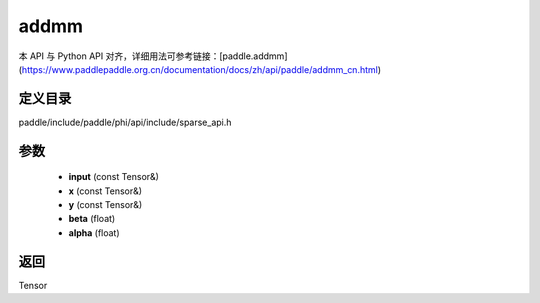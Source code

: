 .. _cn_api_paddle_experimental_sparse_addmm:

addmm
-------------------------------

.. cpp:function:: Tensor addmm ( const Tensor & input , const Tensor & x , const Tensor & y , float beta = 1.0 , float alpha = 1.0 ) 



本 API 与 Python API 对齐，详细用法可参考链接：[paddle.addmm](https://www.paddlepaddle.org.cn/documentation/docs/zh/api/paddle/addmm_cn.html)

定义目录
:::::::::::::::::::::
paddle/include/paddle/phi/api/include/sparse_api.h

参数
:::::::::::::::::::::
	- **input** (const Tensor&)
	- **x** (const Tensor&)
	- **y** (const Tensor&)
	- **beta** (float)
	- **alpha** (float)

返回
:::::::::::::::::::::
Tensor
